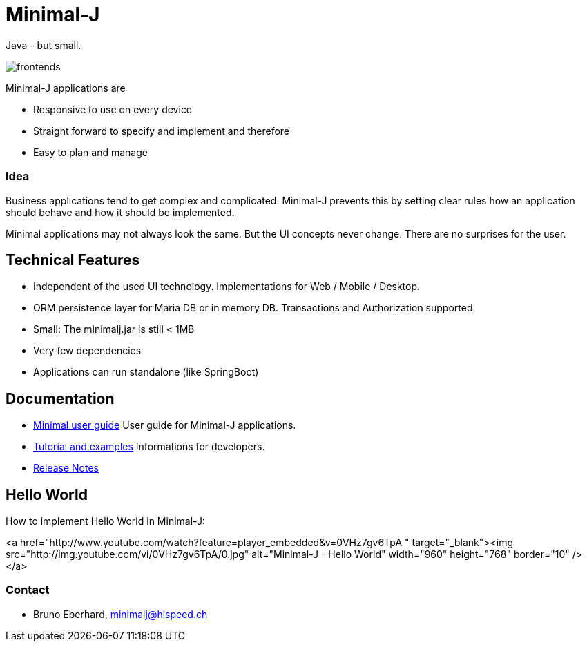 = Minimal-J

Java - but small.

image::doc/frontends.png[]

Minimal-J applications are

* Responsive to use on every device
* Straight forward to specify and implement and therefore
* Easy to plan and manage

=== Idea

Business applications tend to get complex and complicated. Minimal-J prevents this by setting clear rules how an application should behave and how it should be implemented.

Minimal applications may not always look the same. But the UI concepts never change. There are no surprises for the user.

== Technical Features

* Independent of the used UI technology. Implementations for Web / Mobile / Desktop.
* ORM persistence layer for Maria DB or in memory DB. Transactions and Authorization supported.
* Small: The minimalj.jar is still < 1MB
* Very few dependencies
* Applications can run standalone (like SpringBoot)

== Documentation

* link:doc/user_guide/user_guide.adoc[Minimal user guide] User guide for Minimal-J applications.
* link:doc/topics.adoc[Tutorial and examples] Informations for developers.
* link:doc/release_notes.adoc[Release Notes]

== Hello World

How to implement Hello World in Minimal-J:

<a href="http://www.youtube.com/watch?feature=player_embedded&v=0VHz7gv6TpA
" target="_blank"><img src="http://img.youtube.com/vi/0VHz7gv6TpA/0.jpg" 
alt="Minimal-J - Hello World" width="960" height="768" border="10" /></a>

=== Contact

* Bruno Eberhard, mailto:minimalj@hispeed.ch[minimalj@hispeed.ch] 